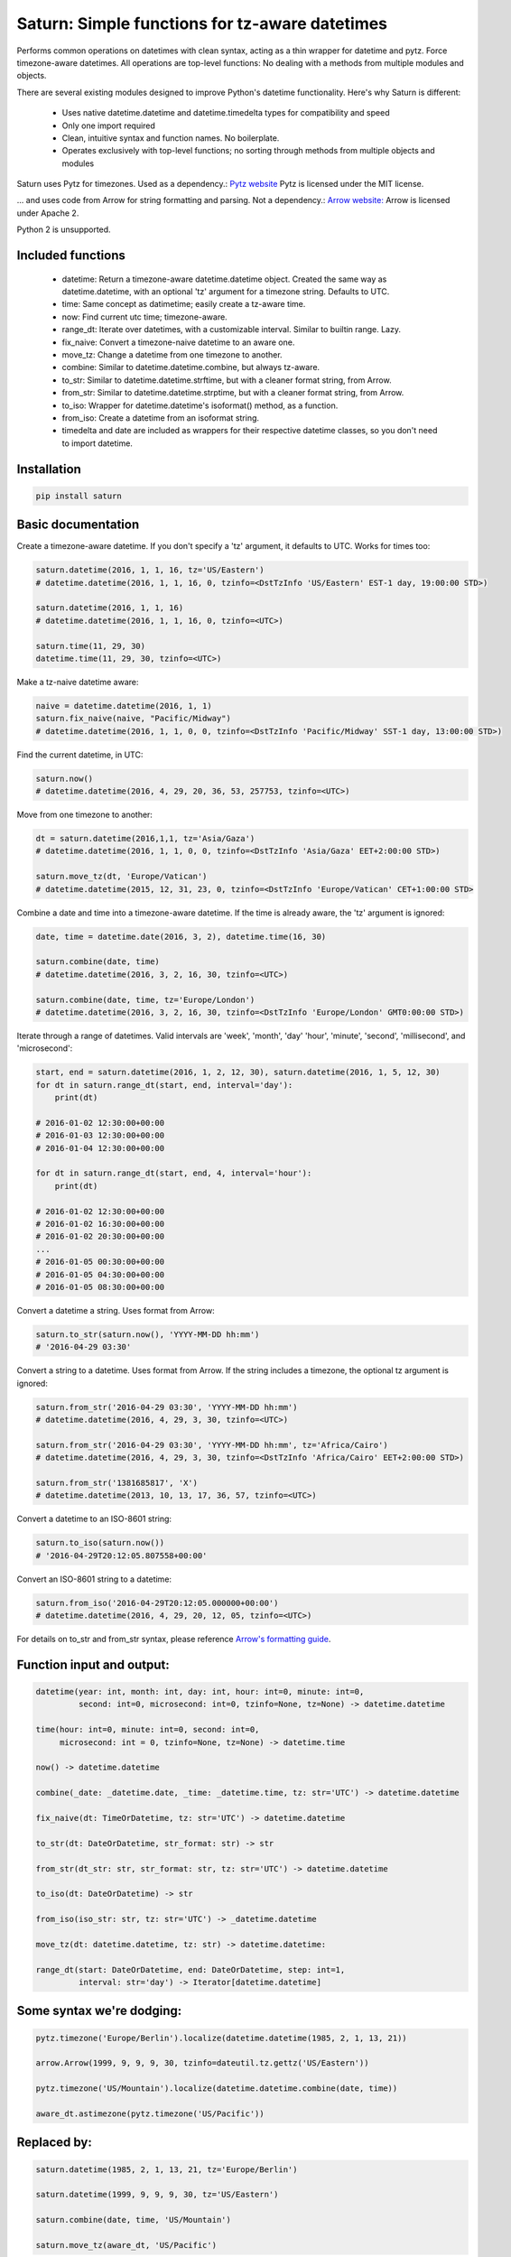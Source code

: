 Saturn: Simple functions for tz-aware datetimes
===============================================

Performs common operations on datetimes with clean syntax, acting as a thin wrapper
for datetime and pytz. Force timezone-aware
datetimes. All operations are top-level functions: No dealing with
a methods from multiple modules and objects.

There are several existing modules designed to improve Python's datetime functionality.
Here's why Saturn is different:

 - Uses native datetime.datetime and datetime.timedelta types for compatibility and speed
 - Only one import required
 - Clean, intuitive syntax and function names.  No boilerplate.
 - Operates exclusively with top-level functions; no sorting through methods
   from multiple objects and modules

Saturn uses Pytz for timezones. Used as a dependency.:
`Pytz website <https://pypi.python.org/pypi/pytz/>`_
Pytz is licensed under the MIT license.

... and uses code from Arrow for string formatting and parsing. Not a dependency.:
`Arrow website: <http://arrow.readthedocs.io/en/latest/>`_
Arrow is licensed under Apache 2.

Python 2 is unsupported.

Included functions
------------------

 - datetime: Return a timezone-aware datetime.datetime object.  Created the same way as datetime.datetime,
   with an optional 'tz' argument for a timezone string. Defaults to UTC.
 - time: Same concept as datimetime; easily create a tz-aware time.
 - now: Find current utc time; timezone-aware.
 - range_dt: Iterate over datetimes, with a customizable interval. Similar to builtin range. Lazy.
 - fix_naive: Convert a timezone-naive datetime to an aware one.
 - move_tz: Change a datetime from one timezone to another.
 - combine: Similar to datetime.datetime.combine, but always tz-aware.
 - to_str: Similar to datetime.datetime.strftime, but with a cleaner format string, from Arrow.
 - from_str: Similar to datetime.datetime.strptime, but with a cleaner format string, from Arrow.
 - to_iso: Wrapper for datetime.datetime's isoformat() method, as a function.
 - from_iso: Create a datetime from an isoformat string.
 - timedelta and date are included as wrappers for their respective datetime classes, so you don't need to import datetime.


Installation
------------

.. code-block:: python

    pip install saturn


Basic documentation
-------------------

Create a timezone-aware datetime. If you don't specify a 'tz' argument, it defaults
to UTC. Works for times too:

.. code-block:: python

    saturn.datetime(2016, 1, 1, 16, tz='US/Eastern')
    # datetime.datetime(2016, 1, 1, 16, 0, tzinfo=<DstTzInfo 'US/Eastern' EST-1 day, 19:00:00 STD>)

    saturn.datetime(2016, 1, 1, 16)
    # datetime.datetime(2016, 1, 1, 16, 0, tzinfo=<UTC>)

    saturn.time(11, 29, 30)
    datetime.time(11, 29, 30, tzinfo=<UTC>)


Make a tz-naive datetime aware:

.. code-block:: python

    naive = datetime.datetime(2016, 1, 1)
    saturn.fix_naive(naive, "Pacific/Midway")
    # datetime.datetime(2016, 1, 1, 0, 0, tzinfo=<DstTzInfo 'Pacific/Midway' SST-1 day, 13:00:00 STD>)


Find the current datetime, in UTC:

.. code-block:: python

    saturn.now()
    # datetime.datetime(2016, 4, 29, 20, 36, 53, 257753, tzinfo=<UTC>)


Move from one timezone to another:

.. code-block:: python

    dt = saturn.datetime(2016,1,1, tz='Asia/Gaza')
    # datetime.datetime(2016, 1, 1, 0, 0, tzinfo=<DstTzInfo 'Asia/Gaza' EET+2:00:00 STD>)

    saturn.move_tz(dt, 'Europe/Vatican')
    # datetime.datetime(2015, 12, 31, 23, 0, tzinfo=<DstTzInfo 'Europe/Vatican' CET+1:00:00 STD>


Combine a date and time into a timezone-aware datetime. If the time is already aware, the 'tz' argument is ignored:

.. code-block:: python

    date, time = datetime.date(2016, 3, 2), datetime.time(16, 30)

    saturn.combine(date, time)
    # datetime.datetime(2016, 3, 2, 16, 30, tzinfo=<UTC>)

    saturn.combine(date, time, tz='Europe/London')
    # datetime.datetime(2016, 3, 2, 16, 30, tzinfo=<DstTzInfo 'Europe/London' GMT0:00:00 STD>)


Iterate through a range of datetimes. Valid intervals are 'week', 'month', 'day'
'hour', 'minute', 'second', 'millisecond', and 'microsecond':

.. code-block:: python

    start, end = saturn.datetime(2016, 1, 2, 12, 30), saturn.datetime(2016, 1, 5, 12, 30)
    for dt in saturn.range_dt(start, end, interval='day'):
        print(dt)

    # 2016-01-02 12:30:00+00:00
    # 2016-01-03 12:30:00+00:00
    # 2016-01-04 12:30:00+00:00

    for dt in saturn.range_dt(start, end, 4, interval='hour'):
        print(dt)

    # 2016-01-02 12:30:00+00:00
    # 2016-01-02 16:30:00+00:00
    # 2016-01-02 20:30:00+00:00
    ...
    # 2016-01-05 00:30:00+00:00
    # 2016-01-05 04:30:00+00:00
    # 2016-01-05 08:30:00+00:00


Convert a datetime a string. Uses format from Arrow:

.. code-block:: python

    saturn.to_str(saturn.now(), 'YYYY-MM-DD hh:mm')
    # '2016-04-29 03:30'


Convert a string to a datetime. Uses format from Arrow. If the string includes a timezone, the optional tz argument is ignored:

.. code-block:: python

    saturn.from_str('2016-04-29 03:30', 'YYYY-MM-DD hh:mm')
    # datetime.datetime(2016, 4, 29, 3, 30, tzinfo=<UTC>)

    saturn.from_str('2016-04-29 03:30', 'YYYY-MM-DD hh:mm', tz='Africa/Cairo')
    # datetime.datetime(2016, 4, 29, 3, 30, tzinfo=<DstTzInfo 'Africa/Cairo' EET+2:00:00 STD>)

    saturn.from_str('1381685817', 'X')
    # datetime.datetime(2013, 10, 13, 17, 36, 57, tzinfo=<UTC>)


Convert a datetime to an ISO-8601 string:

.. code-block:: python

        saturn.to_iso(saturn.now())
        # '2016-04-29T20:12:05.807558+00:00'

Convert an ISO-8601 string to a datetime:

.. code-block:: python

        saturn.from_iso('2016-04-29T20:12:05.000000+00:00')
        # datetime.datetime(2016, 4, 29, 20, 12, 05, tzinfo=<UTC>)


For details on to_str and from_str syntax, please reference `Arrow's formatting guide <http://arrow.readthedocs.io/en/latest/#tokens>`_.


Function input and output:
--------------------------

.. code-block:: python

    datetime(year: int, month: int, day: int, hour: int=0, minute: int=0,
             second: int=0, microsecond: int=0, tzinfo=None, tz=None) -> datetime.datetime

    time(hour: int=0, minute: int=0, second: int=0,
         microsecond: int = 0, tzinfo=None, tz=None) -> datetime.time

    now() -> datetime.datetime

    combine(_date: _datetime.date, _time: _datetime.time, tz: str='UTC') -> datetime.datetime

    fix_naive(dt: TimeOrDatetime, tz: str='UTC') -> datetime.datetime

    to_str(dt: DateOrDatetime, str_format: str) -> str

    from_str(dt_str: str, str_format: str, tz: str='UTC') -> datetime.datetime

    to_iso(dt: DateOrDatetime) -> str

    from_iso(iso_str: str, tz: str='UTC') -> _datetime.datetime

    move_tz(dt: datetime.datetime, tz: str) -> datetime.datetime:

    range_dt(start: DateOrDatetime, end: DateOrDatetime, step: int=1,
             interval: str='day') -> Iterator[datetime.datetime]



Some syntax we're dodging:
--------------------------


.. code-block:: python

        pytz.timezone('Europe/Berlin').localize(datetime.datetime(1985, 2, 1, 13, 21))

        arrow.Arrow(1999, 9, 9, 9, 30, tzinfo=dateutil.tz.gettz('US/Eastern'))

        pytz.timezone('US/Mountain').localize(datetime.datetime.combine(date, time))

        aware_dt.astimezone(pytz.timezone('US/Pacific'))




Replaced by:
------------


.. code-block:: python

        saturn.datetime(1985, 2, 1, 13, 21, tz='Europe/Berlin')

        saturn.datetime(1999, 9, 9, 9, 30, tz='US/Eastern')

        saturn.combine(date, time, 'US/Mountain')

        saturn.move_tz(aware_dt, 'US/Pacific')


